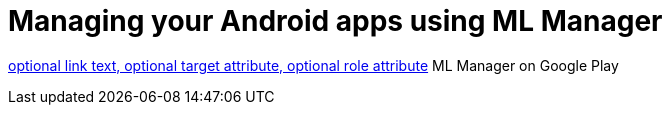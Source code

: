 = Managing your Android apps using ML Manager

:hp-image: covers/mlmanager.png
:hp-tags: ML Manager, Android, Google Play

link:url[optional link text, optional target attribute, optional role attribute]
ML Manager on Google Play